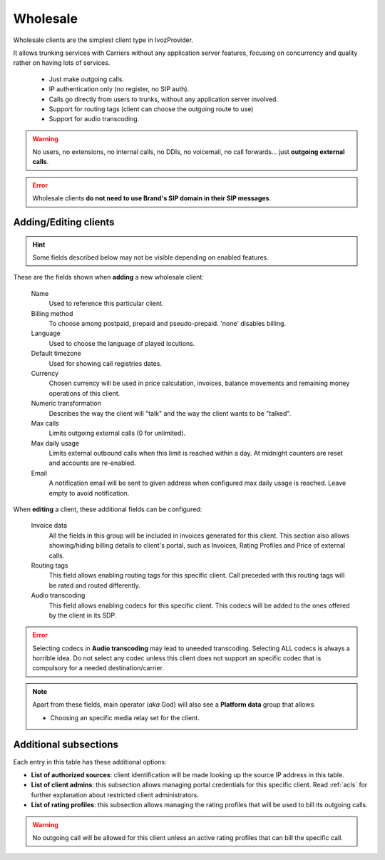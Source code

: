 .. _wholesale_clients:

*********
Wholesale
*********

Wholesale clients are the simplest client type in IvozProvider.

It allows trunking services with Carriers without any application server features,
focusing on concurrency and quality rather on having lots of services.


    - Just make outgoing calls.

    - IP authentication only (no register, no SIP auth).

    - Calls go directly from users to trunks, without any application server involved.

    - Support for routing tags (client can choose the outgoing route to use)

    - Support for audio transcoding.

.. warning:: No users, no extensions, no internal calls, no DDIs, no voicemail, no call forwards...
    just **outgoing external calls**.

.. error:: Wholesale clients **do not need to use Brand's SIP domain in their SIP messages**.

Adding/Editing clients
----------------------

.. hint:: Some fields described below may not be visible depending on enabled features.

These are the fields shown when **adding** a new wholesale client:

    Name
        Used to reference this particular client.

    Billing method
        To choose among postpaid, prepaid and pseudo-prepaid. 'none' disables billing.

    Language
        Used to choose the language of played locutions.

    Default timezone
        Used for showing call registries dates.

    Currency
        Chosen currency will be used in price calculation, invoices, balance movements and
        remaining money operations of this client.

    Numeric transformation
        Describes the way the client will "talk" and the way the client wants to be "talked".

    Max calls
        Limits outgoing external calls (0 for unlimited).

    Max daily usage
        Limits external outbound calls when this limit is reached within a day. At midnight counters are reset and
        accounts are re-enabled.

    Email
        A notification email will be sent to given address when configured max daily usage is reached. Leave empty to
        avoid notification.

When **editing** a client, these additional fields can be configured:

    Invoice data
        All the fields in this group will be included in invoices generated for this client. This section also allows
        showing/hiding billing details to client's portal, such as Invoices, Rating Profiles and Price of external calls.

    Routing tags
        This field allows enabling routing tags for this specific client. Call preceded with this
        routing tags will be rated and routed differently.

    Audio transcoding
        This field allows enabling codecs for this specific client. This codecs will be added to
        the ones offered by the client in its SDP.

.. error:: Selecting codecs in **Audio transcoding** may lead to uneeded transcoding. Selecting ALL codecs is
           always a horrible idea. Do not select any codec unless this client does not support an specific codec
           that is compulsory for a needed destination/carrier.

.. note:: Apart from these fields, main operator (*aka* God) will also see a **Platform data** group that allows:

    - Choosing an specific media relay set for the client.

Additional subsections
----------------------

Each entry in this table has these additional options:

- **List of authorized sources**: client identification will be made looking up the source IP address in this table.

- **List of client admins**: this subsection allows managing portal credentials for this specific client. Read :ref:`acls`
  for further explanation about restricted client administrators.

- **List of rating profiles**: this subsection allows managing the rating profiles that will be used to bill its outgoing calls.

.. warning:: No outgoing call will be allowed for this client unless an active rating profiles that can
             bill the specific call.
